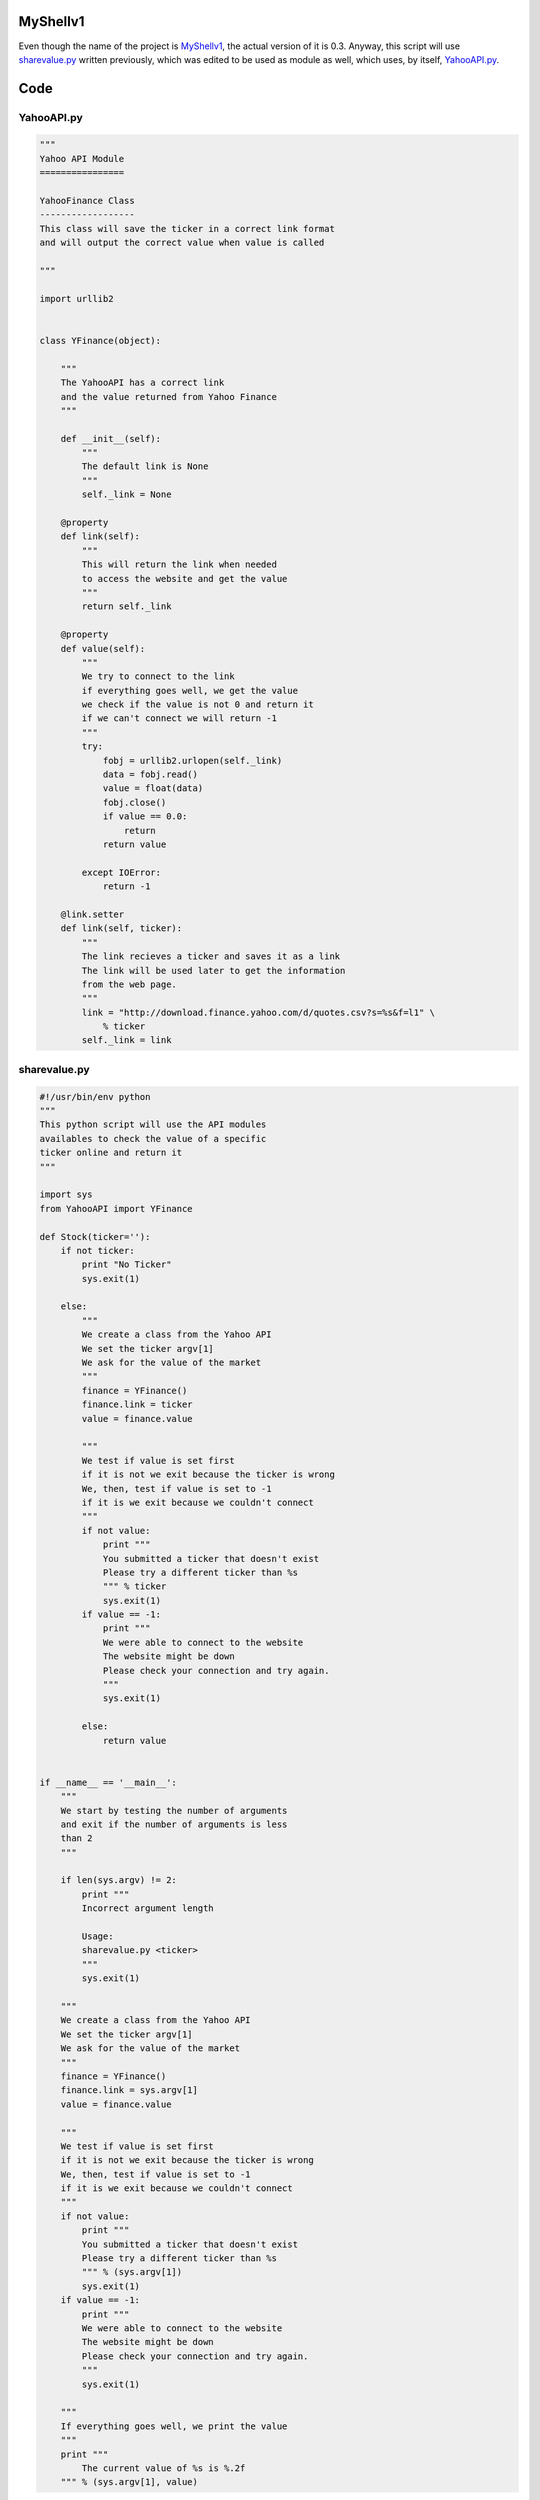 MyShellv1
---------

Even though the name of the project is MyShellv1_, the actual version of it is 0.3. Anyway, this script will use sharevalue.py_ written previously, which was edited to be used as module as well, which uses, by itself, YahooAPI.py_.

.. _MyShellv1: https://raw.github.com/ThyArmageddon/dgplug/master/myshellv1/myshellv1.py
.. _sharevalue.py: https://raw.github.com/ThyArmageddon/dgplug/master/myshellv1/sharevalue.py
.. _YahooAPI.py: https://raw.github.com/ThyArmageddon/dgplug/master/myshellv1/YahooAPI.py


Code
----

YahooAPI.py
~~~~~~~~~~~

.. code:: python

        """
        Yahoo API Module
        ================

        YahooFinance Class
        ------------------
        This class will save the ticker in a correct link format
        and will output the correct value when value is called

        """

        import urllib2


        class YFinance(object):

            """
            The YahooAPI has a correct link
            and the value returned from Yahoo Finance
            """

            def __init__(self):
                """
                The default link is None
                """
                self._link = None

            @property
            def link(self):
                """
                This will return the link when needed
                to access the website and get the value
                """
                return self._link

            @property
            def value(self):
                """
                We try to connect to the link
                if everything goes well, we get the value
                we check if the value is not 0 and return it
                if we can't connect we will return -1
                """
                try:
                    fobj = urllib2.urlopen(self._link)
                    data = fobj.read()
                    value = float(data)
                    fobj.close()
                    if value == 0.0:
                        return
                    return value

                except IOError:
                    return -1

            @link.setter
            def link(self, ticker):
                """
                The link recieves a ticker and saves it as a link
                The link will be used later to get the information
                from the web page.
                """
                link = "http://download.finance.yahoo.com/d/quotes.csv?s=%s&f=l1" \
                    % ticker
                self._link = link

sharevalue.py
~~~~~~~~~~~~~

.. code:: python

        #!/usr/bin/env python
        """
        This python script will use the API modules
        availables to check the value of a specific
        ticker online and return it
        """

        import sys
        from YahooAPI import YFinance

        def Stock(ticker=''):
            if not ticker:
                print "No Ticker"
                sys.exit(1)

            else:
                """
                We create a class from the Yahoo API
                We set the ticker argv[1]
                We ask for the value of the market
                """
                finance = YFinance()
                finance.link = ticker
                value = finance.value

                """
                We test if value is set first
                if it is not we exit because the ticker is wrong
                We, then, test if value is set to -1
                if it is we exit because we couldn't connect
                """
                if not value:
                    print """
                    You submitted a ticker that doesn't exist
                    Please try a different ticker than %s
                    """ % ticker
                    sys.exit(1)
                if value == -1:
                    print """
                    We were able to connect to the website
                    The website might be down
                    Please check your connection and try again.
                    """
                    sys.exit(1)

                else:
                    return value


        if __name__ == '__main__':
            """
            We start by testing the number of arguments
            and exit if the number of arguments is less
            than 2
            """

            if len(sys.argv) != 2:
                print """
                Incorrect argument length

                Usage:
                sharevalue.py <ticker>
                """
                sys.exit(1)

            """
            We create a class from the Yahoo API
            We set the ticker argv[1]
            We ask for the value of the market
            """
            finance = YFinance()
            finance.link = sys.argv[1]
            value = finance.value

            """
            We test if value is set first
            if it is not we exit because the ticker is wrong
            We, then, test if value is set to -1
            if it is we exit because we couldn't connect
            """
            if not value:
                print """
                You submitted a ticker that doesn't exist
                Please try a different ticker than %s
                """ % (sys.argv[1])
                sys.exit(1)
            if value == -1:
                print """
                We were able to connect to the website
                The website might be down
                Please check your connection and try again.
                """
                sys.exit(1)

            """
            If everything goes well, we print the value
            """
            print """
                The current value of %s is %.2f
            """ % (sys.argv[1], value)

myshellv1
~~~~~~~~~

.. code:: python

        #!/usr/bin/env python
        from cmd2 import Cmd
        from getpass import getuser
        from sharevalue import Stock

        __version__ = '0.3'


        class Application(Cmd):
            """
            The main Application class

           """

            def __init__(self):
                Cmd.__init__(self)

            def do_hello(self, line):
                print "Hello:", line

            def do_sayit(self, line):
                print "Python Rocks!"

            def do_greet(self, line):
                """
                Greet the user by printing
                the username.
                """
                print "Hello %s" % getuser()

            def do_stock(self, line):
                """
                Call Stock from sharevalue to get the stock market
                value of a ticker.
                """
                print Stock(line)


        if __name__ == '__main__':
            app = Application()
            app.cmdloop()
